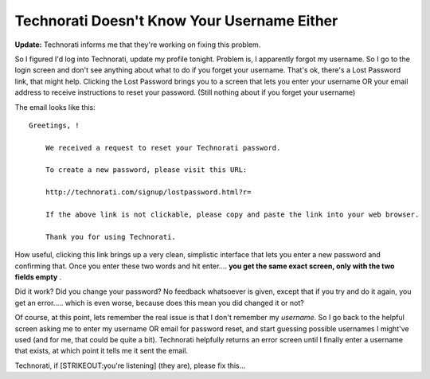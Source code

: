 Technorati Doesn't Know Your Username Either
============================================

**Update:** Technorati informs me that they're working on fixing this
problem.

So I figured I'd log into Technorati, update my profile tonight. Problem
is, I apparently forgot my username. So I go to the login screen and
don't see anything about what to do if you forget your username. That's
ok, there's a Lost Password link, that might help. Clicking the Lost
Password brings you to a screen that lets you enter your username OR
your email address to receive instructions to reset your password.
(Still nothing about if you forget your username)

The email looks like this:

::

    Greetings, !

        We received a request to reset your Technorati password.

        To create a new password, please visit this URL:

        http://technorati.com/signup/lostpassword.html?r=

        If the above link is not clickable, please copy and paste the link into your web browser.

        Thank you for using Technorati.

How useful, clicking this link brings up a very clean, simplistic
interface that lets you enter a new password and confirming that. Once
you enter these two words and hit enter…. **you get the same exact
screen, only with the two fields empty** .

Did it work? Did you change your password? No feedback whatsoever is
given, except that if you try and do it again, you get an error….. which
is even worse, because does this mean you did changed it or not?

Of course, at this point, lets remember the real issue is that I don't
remember my *username*. So I go back to the helpful screen asking me to
enter my username OR email for password reset, and start guessing
possible usernames I might've used (and for me, that could be quite a
bit). Technorati helpfully returns an error screen until I finally enter
a username that exists, at which point it tells me it sent the email.

Technorati, if [STRIKEOUT:you're listening] (they are), please fix this…


.. author:: default
.. categories:: Thoughts, Rants
.. comments::
   :url: http://be.groovie.org/post/296353461/technorati-doesnt-know-your-username-either